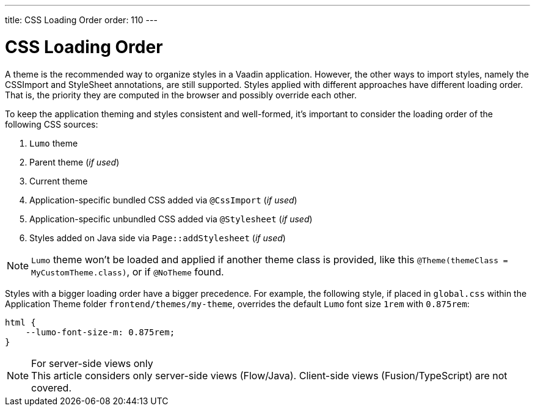 ---
title: CSS Loading Order
order: 110
---

= CSS Loading Order

A theme is the recommended way to organize styles in a Vaadin application. However, the other ways to import styles, namely the CSSImport and StyleSheet annotations, are still supported.
Styles applied with different approaches have different loading order. That is, the priority they are computed in the browser and possibly override each other.

To keep the application theming and styles consistent and well-formed, it's important to consider the loading order of the following CSS sources:

. `Lumo` theme
. Parent theme (_if used_)
. Current theme
. Application-specific bundled CSS added via `@CssImport` (_if used_)
. Application-specific unbundled CSS added via `@Stylesheet` (_if used_)
. Styles added on Java side via `Page::addStylesheet` (_if used_)

NOTE: `Lumo` theme won't be loaded and applied if another theme class is provided, like this `@Theme(themeClass = MyCustomTheme.class)`, or if
`@NoTheme` found.

Styles with a bigger loading order have a bigger precedence.
For example, the following style, if placed in `global.css` within the Application Theme folder `frontend/themes/my-theme`, overrides the default `Lumo` font size `1rem` with `0.875rem`:

[source,CSS]
----
html {
    --lumo-font-size-m: 0.875rem;
}
----

.For server-side views only
[NOTE]
This article considers only server-side views (Flow/Java). Client-side views (Fusion/TypeScript) are not covered.
